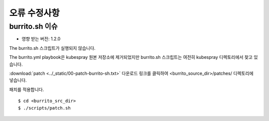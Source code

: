 오류 수정사항
===============

burrito.sh 이슈
-------------------

* 영향 받는 버전: 1.2.0

The burrito.sh 스크립트가 실행되지 않습니다.

The burrito.yml playbook은 kubespray 원본 저장소에 제거되었지만 burrito.sh 스크립트는 여전히 kubespray 디렉토리에서 찾고 있습니다.

:download:`patch <../_static/00-patch-burrito-sh.txt>` 다운로드 링크를 클릭하여 <burrito_source_dir>/patches/ 디렉토리에 넣습니다.

패치를 적용합니다.

::

    $ cd <burrito_src_dir>
    $ ./scripts/patch.sh